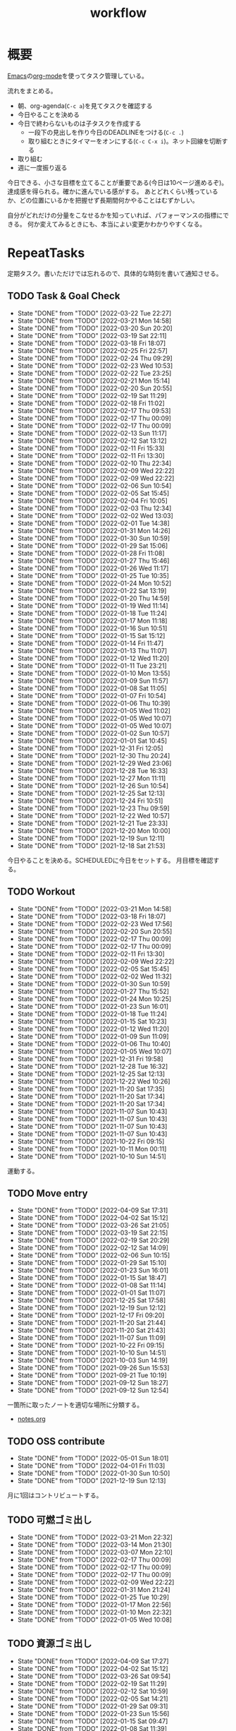 :PROPERTIES:
:ID:       fad0d446-fe06-4614-af63-a0c5ecc11c9c
:END:
#+title: workflow
* 概要
[[id:1ad8c3d5-97ba-4905-be11-e6f2626127ad][Emacs]]の[[id:7e85e3f3-a6b9-447e-9826-307a3618dac8][org-mode]]を使ってタスク管理している。

流れをまとめる。

- 朝、org-agenda(~C-c a~)を見てタスクを確認する
- 今日やることを決める
- 今日で終わらないものは子タスクを作成する
  - 一段下の見出しを作り今日のDEADLINEをつける(~C-c .~)
  - 取り組むときにタイマーをオンにする(~C-c C-x i~)。ネット回線を切断する
- 取り組む
- 週に一度振り返る

今日できる、小さな目標を立てることが重要である(今日は10ページ進めるぞ)。
達成感を得られる。確かに進んでいる感がする。
あとどれくらい残っているか、どの位置にいるかを把握せず長期間何かやることはむずかしい。

自分がどれだけの分量をこなせるかを知っていれば、パフォーマンスの指標にできる。
何か変えてみるときにも、本当によい変更かわかりやすくなる。
* RepeatTasks
定期タスク。書いただけでは忘れるので、具体的な時刻を書いて通知させる。
** TODO Task & Goal Check
SCHEDULED: <2022-03-23 Wed 10:00 +1d>
:PROPERTIES:
:LAST_REPEAT: [2022-03-22 Tue 22:27]
:END:
- State "DONE"       from "TODO"       [2022-03-22 Tue 22:27]
- State "DONE"       from "TODO"       [2022-03-21 Mon 14:58]
- State "DONE"       from "TODO"       [2022-03-20 Sun 20:20]
- State "DONE"       from "TODO"       [2022-03-19 Sat 22:11]
- State "DONE"       from "TODO"       [2022-03-18 Fri 18:07]
- State "DONE"       from "TODO"       [2022-02-25 Fri 22:57]
- State "DONE"       from "TODO"       [2022-02-24 Thu 09:29]
- State "DONE"       from "TODO"       [2022-02-23 Wed 10:53]
- State "DONE"       from "TODO"       [2022-02-22 Tue 23:25]
- State "DONE"       from "TODO"       [2022-02-21 Mon 15:14]
- State "DONE"       from "TODO"       [2022-02-20 Sun 20:55]
- State "DONE"       from "TODO"       [2022-02-19 Sat 11:29]
- State "DONE"       from "TODO"       [2022-02-18 Fri 11:02]
- State "DONE"       from "TODO"       [2022-02-17 Thu 09:53]
- State "DONE"       from "TODO"       [2022-02-17 Thu 00:09]
- State "DONE"       from "TODO"       [2022-02-17 Thu 00:09]
- State "DONE"       from "TODO"       [2022-02-13 Sun 11:17]
- State "DONE"       from "TODO"       [2022-02-12 Sat 13:12]
- State "DONE"       from "TODO"       [2022-02-11 Fri 15:33]
- State "DONE"       from "TODO"       [2022-02-11 Fri 13:30]
- State "DONE"       from "TODO"       [2022-02-10 Thu 22:34]
- State "DONE"       from "TODO"       [2022-02-09 Wed 22:22]
- State "DONE"       from "TODO"       [2022-02-09 Wed 22:22]
- State "DONE"       from "TODO"       [2022-02-06 Sun 10:54]
- State "DONE"       from "TODO"       [2022-02-05 Sat 15:45]
- State "DONE"       from "TODO"       [2022-02-04 Fri 10:05]
- State "DONE"       from "TODO"       [2022-02-03 Thu 12:34]
- State "DONE"       from "TODO"       [2022-02-02 Wed 13:03]
- State "DONE"       from "TODO"       [2022-02-01 Tue 14:38]
- State "DONE"       from "TODO"       [2022-01-31 Mon 14:26]
- State "DONE"       from "TODO"       [2022-01-30 Sun 10:59]
- State "DONE"       from "TODO"       [2022-01-29 Sat 15:06]
- State "DONE"       from "TODO"       [2022-01-28 Fri 11:08]
- State "DONE"       from "TODO"       [2022-01-27 Thu 15:46]
- State "DONE"       from "TODO"       [2022-01-26 Wed 11:17]
- State "DONE"       from "TODO"       [2022-01-25 Tue 10:35]
- State "DONE"       from "TODO"       [2022-01-24 Mon 10:52]
- State "DONE"       from "TODO"       [2022-01-22 Sat 13:19]
- State "DONE"       from "TODO"       [2022-01-20 Thu 14:59]
- State "DONE"       from "TODO"       [2022-01-19 Wed 11:14]
- State "DONE"       from "TODO"       [2022-01-18 Tue 11:24]
- State "DONE"       from "TODO"       [2022-01-17 Mon 11:18]
- State "DONE"       from "TODO"       [2022-01-16 Sun 10:51]
- State "DONE"       from "TODO"       [2022-01-15 Sat 15:12]
- State "DONE"       from "TODO"       [2022-01-14 Fri 11:47]
- State "DONE"       from "TODO"       [2022-01-13 Thu 11:07]
- State "DONE"       from "TODO"       [2022-01-12 Wed 11:20]
- State "DONE"       from "TODO"       [2022-01-11 Tue 23:21]
- State "DONE"       from "TODO"       [2022-01-10 Mon 13:55]
- State "DONE"       from "TODO"       [2022-01-09 Sun 11:57]
- State "DONE"       from "TODO"       [2022-01-08 Sat 11:05]
- State "DONE"       from "TODO"       [2022-01-07 Fri 10:54]
- State "DONE"       from "TODO"       [2022-01-06 Thu 10:39]
- State "DONE"       from "TODO"       [2022-01-05 Wed 11:02]
- State "DONE"       from "TODO"       [2022-01-05 Wed 10:07]
- State "DONE"       from "TODO"       [2022-01-05 Wed 10:07]
- State "DONE"       from "TODO"       [2022-01-02 Sun 10:57]
- State "DONE"       from "TODO"       [2022-01-01 Sat 10:45]
- State "DONE"       from "TODO"       [2021-12-31 Fri 12:05]
- State "DONE"       from "TODO"       [2021-12-30 Thu 20:24]
- State "DONE"       from "TODO"       [2021-12-29 Wed 23:06]
- State "DONE"       from "TODO"       [2021-12-28 Tue 16:33]
- State "DONE"       from "TODO"       [2021-12-27 Mon 11:11]
- State "DONE"       from "TODO"       [2021-12-26 Sun 10:54]
- State "DONE"       from "TODO"       [2021-12-25 Sat 12:13]
- State "DONE"       from "TODO"       [2021-12-24 Fri 10:51]
- State "DONE"       from "TODO"       [2021-12-23 Thu 09:59]
- State "DONE"       from "TODO"       [2021-12-22 Wed 10:57]
- State "DONE"       from "TODO"       [2021-12-21 Tue 23:33]
- State "DONE"       from "TODO"       [2021-12-20 Mon 10:00]
- State "DONE"       from "TODO"       [2021-12-19 Sun 12:11]
- State "DONE"       from "TODO"       [2021-12-18 Sat 21:53]

今日やることを決める。SCHEDULEDに今日をセットする。
月目標を確認する。
** TODO Workout
SCHEDULED: <2022-03-24 Thu 10:00 +3d>
:PROPERTIES:
:LAST_REPEAT: [2022-03-21 Mon 14:58]
:END:
- State "DONE"       from "TODO"       [2022-03-21 Mon 14:58]
- State "DONE"       from "TODO"       [2022-03-18 Fri 18:07]
- State "DONE"       from "TODO"       [2022-02-23 Wed 17:56]
- State "DONE"       from "TODO"       [2022-02-20 Sun 20:55]
- State "DONE"       from "TODO"       [2022-02-17 Thu 00:09]
- State "DONE"       from "TODO"       [2022-02-17 Thu 00:09]
- State "DONE"       from "TODO"       [2022-02-11 Fri 13:30]
- State "DONE"       from "TODO"       [2022-02-09 Wed 22:22]
- State "DONE"       from "TODO"       [2022-02-05 Sat 15:45]
- State "DONE"       from "TODO"       [2022-02-02 Wed 11:32]
- State "DONE"       from "TODO"       [2022-01-30 Sun 10:59]
- State "DONE"       from "TODO"       [2022-01-27 Thu 15:52]
- State "DONE"       from "TODO"       [2022-01-24 Mon 10:25]
- State "DONE"       from "TODO"       [2022-01-23 Sun 16:01]
- State "DONE"       from "TODO"       [2022-01-18 Tue 11:24]
- State "DONE"       from "TODO"       [2022-01-15 Sat 10:23]
- State "DONE"       from "TODO"       [2022-01-12 Wed 11:20]
- State "DONE"       from "TODO"       [2022-01-09 Sun 11:09]
- State "DONE"       from "TODO"       [2022-01-06 Thu 10:40]
- State "DONE"       from "TODO"       [2022-01-05 Wed 10:07]
- State "DONE"       from "TODO"       [2021-12-31 Fri 19:58]
- State "DONE"       from "TODO"       [2021-12-28 Tue 16:32]
- State "DONE"       from "TODO"       [2021-12-25 Sat 12:13]
- State "DONE"       from "TODO"       [2021-12-22 Wed 10:26]
- State "DONE"       from "TODO"       [2021-11-20 Sat 17:35]
- State "DONE"       from "TODO"       [2021-11-20 Sat 17:34]
- State "DONE"       from "TODO"       [2021-11-20 Sat 17:34]
- State "DONE"       from "TODO"       [2021-11-07 Sun 10:43]
- State "DONE"       from "TODO"       [2021-11-07 Sun 10:43]
- State "DONE"       from "TODO"       [2021-11-07 Sun 10:43]
- State "DONE"       from "TODO"       [2021-11-07 Sun 10:43]
- State "DONE"       from "TODO"       [2021-10-22 Fri 09:15]
- State "DONE"       from "TODO"       [2021-10-11 Mon 00:11]
- State "DONE"       from "TODO"       [2021-10-10 Sun 14:51]

運動する。
** TODO Move entry
SCHEDULED: <2022-04-16 Sat 11:00 +1w>
:PROPERTIES:
:LAST_REPEAT: [2022-04-09 Sat 17:31]
:END:
- State "DONE"       from "TODO"       [2022-04-09 Sat 17:31]
- State "DONE"       from "TODO"       [2022-04-02 Sat 15:12]
- State "DONE"       from "TODO"       [2022-03-26 Sat 21:05]
- State "DONE"       from "TODO"       [2022-03-19 Sat 22:15]
- State "DONE"       from "TODO"       [2022-02-19 Sat 20:29]
- State "DONE"       from "TODO"       [2022-02-12 Sat 14:09]
- State "DONE"       from "TODO"       [2022-02-06 Sun 10:15]
- State "DONE"       from "TODO"       [2022-01-29 Sat 15:10]
- State "DONE"       from "TODO"       [2022-01-23 Sun 16:01]
- State "DONE"       from "TODO"       [2022-01-15 Sat 18:47]
- State "DONE"       from "TODO"       [2022-01-08 Sat 11:14]
- State "DONE"       from "TODO"       [2022-01-01 Sat 11:07]
- State "DONE"       from "TODO"       [2021-12-25 Sat 17:58]
- State "DONE"       from "TODO"       [2021-12-19 Sun 12:12]
- State "DONE"       from "TODO"       [2021-12-17 Fri 09:20]
- State "DONE"       from "TODO"       [2021-11-20 Sat 21:44]
- State "DONE"       from "TODO"       [2021-11-20 Sat 21:43]
- State "DONE"       from "TODO"       [2021-11-07 Sun 11:09]
- State "DONE"       from "TODO"       [2021-10-22 Fri 09:15]
- State "DONE"       from "TODO"       [2021-10-10 Sun 14:51]
- State "DONE"       from "TODO"       [2021-10-03 Sun 14:19]
- State "DONE"       from "TODO"       [2021-09-26 Sun 15:53]
- State "DONE"       from "TODO"       [2021-09-21 Tue 10:19]
- State "DONE"       from "TODO"       [2021-09-12 Sun 18:27]
- State "DONE"       from "TODO"       [2021-09-12 Sun 12:54]

一箇所に取ったノートを適切な場所に分類する。
- [[file:~/Dropbox/junk/diary/org-journal/todo.org][notes.org]]
** TODO OSS contribute
SCHEDULED: <2022-06-01 Wed 10:00 +1m>
:PROPERTIES:
:LAST_REPEAT: [2022-05-01 Sun 18:01]
:END:
- State "DONE"       from "TODO"       [2022-05-01 Sun 18:01]
- State "DONE"       from "TODO"       [2022-04-01 Fri 11:03]
- State "DONE"       from "TODO"       [2022-01-30 Sun 10:50]
- State "DONE"       from "TODO"       [2021-12-19 Sun 12:13]
月に1回はコントリビュートする。
** TODO 可燃ゴミ出し
SCHEDULED: <2022-03-28 Mon 21:00 +1w>
:PROPERTIES:
:LAST_REPEAT: [2022-03-21 Mon 22:32]
:END:
- State "DONE"       from "TODO"       [2022-03-21 Mon 22:32]
- State "DONE"       from "TODO"       [2022-03-14 Mon 21:30]
- State "DONE"       from "TODO"       [2022-03-07 Mon 22:10]
- State "DONE"       from "TODO"       [2022-02-17 Thu 00:09]
- State "DONE"       from "TODO"       [2022-02-17 Thu 00:09]
- State "DONE"       from "TODO"       [2022-02-17 Thu 00:09]
- State "DONE"       from "TODO"       [2022-02-09 Wed 22:22]
- State "DONE"       from "TODO"       [2022-01-31 Mon 21:24]
- State "DONE"       from "TODO"       [2022-01-25 Tue 10:29]
- State "DONE"       from "TODO"       [2022-01-17 Mon 22:56]
- State "DONE"       from "TODO"       [2022-01-10 Mon 22:32]
- State "DONE"       from "TODO"       [2022-01-05 Wed 10:08]
** TODO 資源ゴミ出し
SCHEDULED: <2022-04-16 Sat 09:00 +1w>
:PROPERTIES:
:LAST_REPEAT: [2022-04-09 Sat 17:27]
:END:

- State "DONE"       from "TODO"       [2022-04-09 Sat 17:27]
- State "DONE"       from "TODO"       [2022-04-02 Sat 15:12]
- State "DONE"       from "TODO"       [2022-03-26 Sat 09:54]
- State "DONE"       from "TODO"       [2022-02-19 Sat 11:29]
- State "DONE"       from "TODO"       [2022-02-12 Sat 10:59]
- State "DONE"       from "TODO"       [2022-02-05 Sat 14:21]
- State "DONE"       from "TODO"       [2022-01-29 Sat 09:31]
- State "DONE"       from "TODO"       [2022-01-23 Sun 15:56]
- State "DONE"       from "TODO"       [2022-01-15 Sat 09:47]
- State "DONE"       from "TODO"       [2022-01-08 Sat 11:39]
段ボールを捨てる。
** TODO 片付け
SCHEDULED: <2022-04-10 Sun 14:00 +1w>
:PROPERTIES:
:LAST_REPEAT: [2022-04-04 Mon 20:38]
:END:
- State "DONE"       from "TODO"       [2022-04-04 Mon 20:38]
- State "DONE"       from "TODO"       [2022-03-27 Sun 18:11]
- State "DONE"       from "TODO"       [2022-02-17 Thu 00:08]
- State "DONE"       from "WIP"        [2022-02-17 Thu 00:08]
- State "DONE"       from "WIP"        [2022-02-17 Thu 00:08]
- State "DONE"       from "WIP"        [2022-02-17 Thu 00:08]
- State "DONE"       from "WIP"        [2022-02-17 Thu 00:08]
- State "DONE"       from "TODO"       [2022-02-17 Thu 00:08]
- State "DONE"       from "TODO"       [2022-02-09 Wed 22:22]
- State "DONE"       from "TODO"       [2022-01-30 Sun 21:04]
- State "DONE"       from "TODO"       [2022-01-23 Sun 15:55]
- State "DONE"       from "TODO"       [2022-01-16 Sun 15:33]
- State "DONE"       from "TODO"       [2022-01-10 Mon 13:53]
** TODO Read feed                                                     :Train:
:LOGBOOK:
CLOCK: [2022-05-11 Wed 23:28]--[2022-05-11 Wed 23:53] =>  0:25
CLOCK: [2022-05-11 Wed 10:01]--[2022-05-11 Wed 10:26] =>  0:25
CLOCK: [2022-05-06 Fri 10:12]--[2022-05-06 Fri 10:37] =>  0:25
CLOCK: [2022-05-04 Wed 15:16]--[2022-05-04 Wed 15:41] =>  0:25
CLOCK: [2022-04-30 Sat 10:02]--[2022-04-30 Sat 10:27] =>  0:25
CLOCK: [2022-04-30 Sat 09:28]--[2022-04-30 Sat 09:53] =>  0:25
CLOCK: [2022-04-28 Thu 22:07]--[2022-04-28 Thu 22:32] =>  0:25
CLOCK: [2022-04-28 Thu 21:42]--[2022-04-28 Thu 22:07] =>  0:25
CLOCK: [2022-04-27 Wed 23:17]--[2022-04-27 Wed 23:42] =>  0:25
CLOCK: [2022-04-24 Sun 19:36]--[2022-04-24 Sun 20:01] =>  0:25
:END:
* TODO Monthly plan & review
SCHEDULED: <2022-05-27 Fri 12:00 +1m>
:PROPERTIES:
:LAST_REPEAT: [2022-04-27 Wed 23:16]
:END:
- State "DONE"       from "TODO"       [2022-04-27 Wed 23:16]
- State "DONE"       from "TODO"       [2022-03-27 Sun 22:16]
- State "DONE"       from "TODO"       [2022-01-31 Mon 10:04]
- State "DONE"       from "TODO"       [2021-12-28 Tue 19:03]
- State "DONE"       from "TODO"       [2021-12-19 Sun 12:13]
- State "DONE"       from "TODO"       [2021-11-07 Sun 11:29]
- State "DONE"       from "TODO"       [2021-09-21 Tue 10:20]
- State "DONE"       from "TODO"       [2021-09-21 Tue 10:20]
- State "DONE"       from "TODO"       [2021-09-12 Sun 18:26]
- State "DONE"       from "TODO"       [2021-09-12 Sun 12:45]

- 月を振り返る + 目標立てる
- 何か特筆することがあれば[[id:a0f58a2a-e92d-496e-9c81-dc5401ab314f][History]]に追加する

↓を実行(C-c C-c)して見よ。
#+BEGIN: clocktable :maxlevel 3 :scope agenda :tags "" :block lastmonth :step week :stepskip0 true :fileskip0 true
#+END
** template
*** Goal
*** Review
** 2022-04
*** Goal
- Roguelike Tutorialを5章まで到達
*** Review
- 途中で失速した。
** 2022-03
*** Goal[33%]
- [X] [[id:b2f63c13-4b30-481c-9c95-8abe388254fd][Scala]]の最初の本を読む
  - 静的型付け、関数型、[[id:9fa3711b-a22e-4cf5-ae97-5c057083674a][Java]]VMの習熟
- [ ] ↑なにか初歩的なプログラムを1つ作ってみる
  - 解説する本や参考になる手頃なソースコードが見つからなかったため断念。先に情報がどれくらいあるか調べておかないと無駄になる
- [ ] [[id:cfd092c4-1bb2-43d3-88b1-9f647809e546][Ruby]], [[id:e04aa1a3-509c-45b2-ac64-53d69c961214][Rails]]アップデート(業務)
  - 割り込みで中断して手を付けたのは下旬
  - 途中で別の問題が発覚して延期した
  - バッファを入れずぎりぎりに始めたのがよくない
*** Review
あまり目標を気にしてなかった。後半は[[id:ddc21510-6693-4c1e-9070-db0dd2a8160b][Rust]]の[[id:50ac66da-89f2-42dc-a746-d20b041d06ae][roguelike]]チュートリアルをやり始めた。
** 2022-02
*** Goal[60%]
- [X] RailsでGraphQLを使えるようにする。そういう記事があるのでやってみる
- [ ] Lisp on Ruby([[id:9c018eb8-23a2-4632-be01-45f8d0c08073][risp]])の実装を進める。最低限おみくじスクリプトを作れるところまで関数を実装する
- [ ] [[id:cfd092c4-1bb2-43d3-88b1-9f647809e546][Ruby]], [[id:e04aa1a3-509c-45b2-ac64-53d69c961214][Rails]]アップデート(業務)
  - プロジェクト遅延、テスト崩壊、ブランチ移動、[[id:1658782a-d331-464b-9fd7-1f8233b8b7f8][Docker]]改革が遅れたため未達成
- [X] はじめてのLisp読み終わる
- [X] Googleエンジニアリング読み終わる
*** Review
- rispは途中でやらなくなった。
- ブランチ分割、プロジェクトの逼迫、テスト崩壊によってアップデートできなかった
- [[id:eaf6ed04-7927-4a16-ba94-fbb9f6e76166][CI]]の独自[[id:1658782a-d331-464b-9fd7-1f8233b8b7f8][Docker]]イメージ化ができたのはすごくよい
- 静的サイトのdockerビルドできるようにしたのもかなりいい。そのへんのイメージ・知見が深まった
- コードを書いたり、なにか作るプロジェクトとしてはあまり進展なかった。その分有意義なことをやってたが、コードじゃないとちょっと不安定になる気がする
- マシンを移行した。[[id:32295609-a416-4227-9aa9-47aefc42eefc][dotfiles]]はよく機能して、特に難しいことはなくクリーンな環境に移行できた
- Polybarとpomodoroを統合し、よりよく機能するようになった。
** 2022-01
*** Goal [80%]
- [X] [[id:b4f456cf-d250-4877-ac4c-4b03144392f0][Web API]]を使った開発をやる。[[id:e04aa1a3-509c-45b2-ac64-53d69c961214][Rails]]のAPIモード。チュートリアル + 何か自分で作ってみる
- [X] [[id:b4f456cf-d250-4877-ac4c-4b03144392f0][GraphQL]]に入門する。
  - 入門はしたけど、JSフレームワークでよくわからなかった。手も動かしてない。[[id:e04aa1a3-509c-45b2-ac64-53d69c961214][Rails]]ではどうやるのかよくわからない。だめじゃん
- [ ] Lisp読み終わる
- [X] Tipping Point読み終わる
- [X] DBリファクタ、バージョンアップ等の汎用性が高いことをやる(業務)
  - 合間に処理した
*** Review
達成率は良好。
APIモードの本が初心者向けすぎて拍子抜けだった。別のもやらないといけない。
- org-alertめちゃくちゃ良い。ちゃんと確認してた。立てた目標は追跡しないと意味がない
- とはいえ、あまり達成感はない。もうちょっと攻めてもよかった
- 目標以外でやったこと
  - インフラ
  - Lisp on Ruby
  - [[id:1ad8c3d5-97ba-4905-be11-e6f2626127ad][Emacs]]とpolybarの連携
** 2021-12
*** Review
- 目標は立ててない
- org-alertが最高。はじめて軌道にのっている。何か定期的にやりたければ、リマインダーまでセットでやらないといけない
- いくつかの面談で知見を得た。とくに今後のキャリア観、タスク選び、バックエンド技術獲得の方向性
- PR漁りで安全なデータベースリファクタリングに関する知見を得た
- roamグラフ出力にほれぼれする
- lispとtipping pointがやりかけ
** 2021-11
*** Goal
- [[id:ed146d63-0e55-4008-98e8-2a2f1f7329b5][Novel Game]]を完成。
*** Review
ノベルゲームは途中でほっぽり出して、[[id:cfd092c4-1bb2-43d3-88b1-9f647809e546][Ruby]]のMastering Ruby Closureを読んだ。
クロージャ面白いってなって、[[id:353d28c5-f878-4af8-81ff-95bfe4a630f5][gemat]]作りに熱中していた。
毎日やって一気に完成させた。

目標はどっかいったけど、ほかにいいものが見つかって熱中してたので悪くはない。
** 2021-10
*** Goal
*** Review
[[id:c4c3816f-e03f-41a8-9a97-ddcfd3d738ff][Haskell]]/[[id:6218deb2-43df-473a-8cdf-910c47edd801][Clojure]]/[[id:8b69b8d4-1612-4dc5-8412-96b431fdd101][SQL]]/[[id:ad1527ee-63b3-4a9b-a553-10899f57c234][TypeScript]]/スライド準備とか薄くいろいろやった月。
こうやって見るとけっこう色々やってる。何冊かの本を終えた。
逆にあまり深くは学べてない。何か作るときくらいの熱狂はない。
実際のコードがないと。

Phaserの[[id:ed146d63-0e55-4008-98e8-2a2f1f7329b5][Novel Game]]に着手。楽しい。
後半は毎朝これやるぞーと決めてなかった。あまり進まなかった感じがする。
* Memo
** 集中するためにオフラインにする
ポールグレアムのエッセイで紹介されてたこと。
[[http://blog.livedoor.jp/lionfan/archives/52681996.html][らいおんの隠れ家 : ポール・グレアム「気晴らしを断ち切る」 - livedoor Blog（ブログ）]]

- インターネットがない時代のパソコンでは、集中力が保てた。今は違う。
- ネットにつながってればなんだってできる。

なので、仕事用のPCではオフラインへするようにしているという。
インターネットを使う必要があるときは、離れたところにあるもう1つのPCを使ってやる。

これを参考に、LANのスイッチを買ってやってみた(机が2つないので)。かなりいい。
ふとしたときにネット検索しようとして脱線したり音楽を聞いて集中力が削がれていることがよくわかる。
インターネットにつながってないことで、心が平穏になる。

ただ生産的で知る必要があることもわからなくなる↓。

- ソフトウェアのドキュメント
- よく検索するちょっとしたこと

これらは、ローカルにあらかじめ置いて参照できるようにしておくとよさそう。
* Tasks
* Archives
** DONE タスク状況をレポート化する
CLOSED: [2021-09-12 Sun 18:18]
:LOGBOOK:
CLOCK: [2021-09-12 Sun 15:32]--[2021-09-12 Sun 15:57] =>  0:25
CLOCK: [2021-09-12 Sun 14:47]--[2021-09-12 Sun 15:12] =>  0:25
CLOCK: [2021-09-12 Sun 13:51]--[2021-09-12 Sun 14:16] =>  0:25
:END:
週ごとで作成できると面白そう。
今週doneしたやつ、タスクでかかった時間の総計。
** DONE よく使うagenda viewを一発で開けるようにする
CLOSED: [2021-09-12 Sun 18:19]
- [[https://orgmode.org/manual/Exporting-Agenda-Views.html][Exporting Agenda Views (The Org Manual)]]

week, log-modeを自動的に選択してほしい。
** CLOSE チェック忘れるとalertされなくなる
CLOSED: [2022-02-13 Sun 01:44]
何時間かはスヌーズ的にorg-alert通知してくれるが、しばらくすると出なくなる。
一応org-agendaには過ぎてるのも表示されるので放置するようなことはないが、不便。

org-agendaに期限切れが表示されるから、この問題は起きない。
